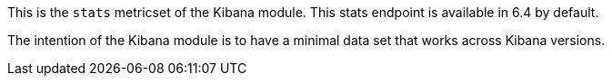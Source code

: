 This is the `stats` metricset of the Kibana module. This stats endpoint is available in 6.4 by default.

The intention of the Kibana module is to have a minimal data set that works across Kibana versions.
